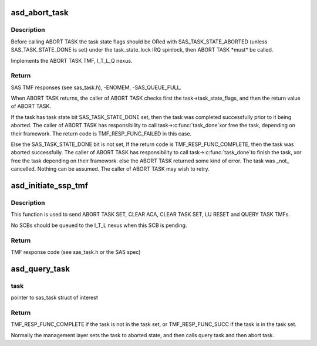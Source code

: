 .. -*- coding: utf-8; mode: rst -*-
.. src-file: drivers/scsi/aic94xx/aic94xx_tmf.c

.. _`asd_abort_task`:

asd_abort_task
==============

.. c:function:: int asd_abort_task(struct sas_task *task)

    - ABORT TASK TMF

    :param struct sas_task \*task:
        the task to be aborted

.. _`asd_abort_task.description`:

Description
-----------

Before calling ABORT TASK the task state flags should be ORed with
SAS_TASK_STATE_ABORTED (unless SAS_TASK_STATE_DONE is set) under
the task_state_lock IRQ spinlock, then ABORT TASK \*must\* be called.

Implements the ABORT TASK TMF, I_T_L_Q nexus.

.. _`asd_abort_task.return`:

Return
------

SAS TMF responses (see sas_task.h),
-ENOMEM,
-SAS_QUEUE_FULL.

When ABORT TASK returns, the caller of ABORT TASK checks first the
task->task_state_flags, and then the return value of ABORT TASK.

If the task has task state bit SAS_TASK_STATE_DONE set, then the
task was completed successfully prior to it being aborted.  The
caller of ABORT TASK has responsibility to call task->\ :c:func:`task_done`\ 
xor free the task, depending on their framework.  The return code
is TMF_RESP_FUNC_FAILED in this case.

Else the SAS_TASK_STATE_DONE bit is not set,
If the return code is TMF_RESP_FUNC_COMPLETE, then
the task was aborted successfully.  The caller of
ABORT TASK has responsibility to call task->\ :c:func:`task_done`\ 
to finish the task, xor free the task depending on their
framework.
else
the ABORT TASK returned some kind of error. The task
was \_not\_ cancelled.  Nothing can be assumed.
The caller of ABORT TASK may wish to retry.

.. _`asd_initiate_ssp_tmf`:

asd_initiate_ssp_tmf
====================

.. c:function:: int asd_initiate_ssp_tmf(struct domain_device *dev, u8 *lun, int tmf, int index)

    - send a TMF to an I_T_L or I_T_L_Q nexus

    :param struct domain_device \*dev:
        pointer to struct domain_device of interest

    :param u8 \*lun:
        pointer to u8[8] which is the LUN

    :param int tmf:
        the TMF to be performed (see sas_task.h or the SAS spec)

    :param int index:
        the transaction context of the task to be queried if QT TMF

.. _`asd_initiate_ssp_tmf.description`:

Description
-----------

This function is used to send ABORT TASK SET, CLEAR ACA,
CLEAR TASK SET, LU RESET and QUERY TASK TMFs.

No SCBs should be queued to the I_T_L nexus when this SCB is
pending.

.. _`asd_initiate_ssp_tmf.return`:

Return
------

TMF response code (see sas_task.h or the SAS spec)

.. _`asd_query_task`:

asd_query_task
==============

.. c:function:: int asd_query_task(struct sas_task *task)

    - send a QUERY TASK TMF to an I_T_L_Q nexus

    :param struct sas_task \*task:
        *undescribed*

.. _`asd_query_task.task`:

task
----

pointer to sas_task struct of interest

.. _`asd_query_task.return`:

Return
------

TMF_RESP_FUNC_COMPLETE if the task is not in the task set,
or TMF_RESP_FUNC_SUCC if the task is in the task set.

Normally the management layer sets the task to aborted state,
and then calls query task and then abort task.

.. This file was automatic generated / don't edit.

